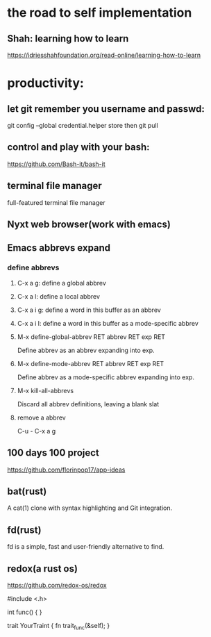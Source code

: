* the road to self implementation
** Shah: learning how to learn
   https://idriesshahfoundation.org/read-online/learning-how-to-learn
* productivity:
** let git remember you username and passwd:
   git config --global credential.helper store
   then
   git pull
** control and play with your bash:
   https://github.com/Bash-it/bash-it
** terminal file manager
   full-featured terminal file manager
** Nyxt web browser(work with emacs)
** Emacs abbrevs expand
*** define abbrevs
**** C-x a g: define a global abbrev
**** C-x a l: define a local abbrev
**** C-x a i g: define a word in this buffer as an abbrev
**** C-x a i l: define a word in this buffer as a mode-specific abbrev
**** M-x define-global-abbrev RET abbrev RET exp RET
     Define abbrev as an abbrev expanding into exp.
**** M-x define-mode-abbrev RET abbrev RET exp RET
     Define abbrev as a mode-specific abbrev expanding into exp.
**** M-x kill-all-abbrevs
     Discard all abbrev definitions, leaving a blank slat
**** remove a abbrev   
     C-u - C-x a g
** 100 days 100 project
   https://github.com/florinpop17/app-ideas
** bat(rust)
   A cat(1) clone with syntax highlighting and Git integration. 
** fd(rust)
   fd is a simple, fast and user-friendly alternative to find.
** redox(a rust os)
   https://github.com/redox-os/redox

#include <.h> 

int func()
{
} 

trait YourTraint
{
    fn trait_func(&self);
} 
